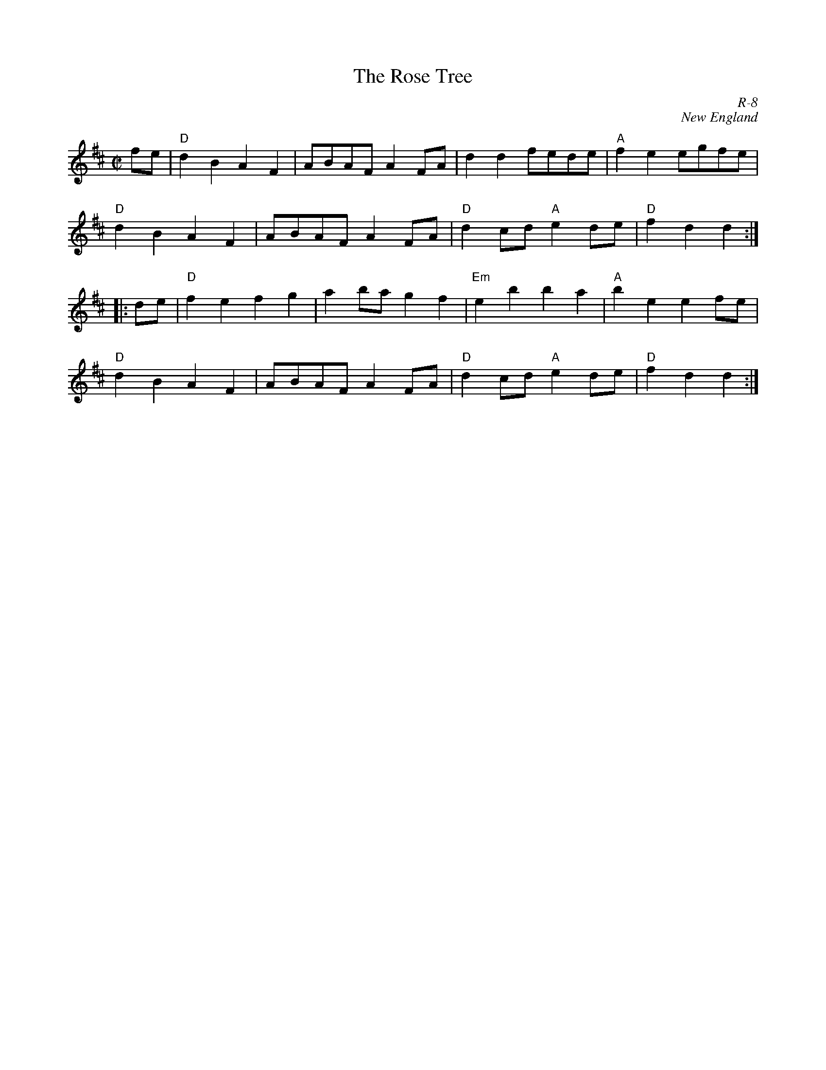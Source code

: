 X:1
T: Rose Tree, The
C: R-8
C: New England
M: C|
Z:
R: reel
K: D
fe| "D"d2B2 A2F2| ABAF A2FA| d2d2 fede| "A"f2e2 egfe|
    "D"d2B2 A2F2| ABAF A2FA| "D"d2cd "A"e2de| "D"f2d2 d2 :|
|:\
de| "D"f2e2 f2g2| a2ba g2f2| "Em"e2b2 b2a2| "A"b2e2 e2fe|
    "D"d2B2 A2F2| ABAF A2FA| "D"d2cd "A"e2de| "D"f2d2 d2 :|
%
